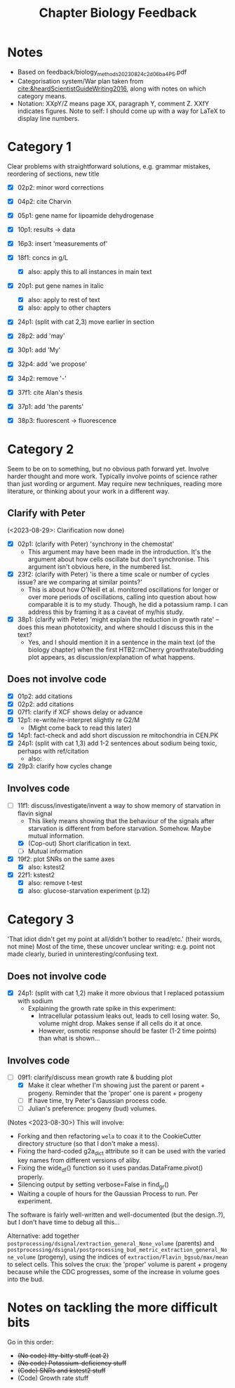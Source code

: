 #+title: Chapter Biology Feedback

* Notes
- Based on feedback/biology_methods_20230824_c2d06ba4_PS.pdf
- Categorisation system/War plan taken from [[cite:&heardScientistGuideWriting2016]], along with notes on which category means.
- Notation: XXpY/Z means page XX, paragraph Y, comment Z.  XXfY indicates figures.  Note to self: I should come up with a way for LaTeX to display line numbers.

* Category 1
Clear problems with straightforward solutions, e.g. grammar mistakes, reordering of sections, new title

- [X] 02p2: minor word corrections
- [X] 04p2: cite Charvin
- [X] 05p1: gene name for lipoamide dehydrogenase
- [X] 10p1: results -> data
- [X] 16p3: insert 'measurements of'
- [X] 18f1: concs in g/L
  - [X] also: apply this to all instances in main text
- [X] 20p1: put gene names in italic
  - [X] also: apply to rest of text
  - [X] also: apply to other chapters
- [X] 24p1: (split with cat 2,3) move earlier in section
- [X] 28p2: add 'may'
- [X] 30p1: add 'My'
- [X] 32p4: add 'we propose'

- [X] 34p2: remove '-'
- [X] 37f1: cite Alan's thesis
- [X] 37p1: add 'the parents'
- [X] 38p3: fluorescent -> fluorescence

* Category 2
Seem to be on to something, but no obvious path forward yet.
Involve harder thought and more work.  Typically involve points of science rather than just wording or argument.  May require new techniques, reading more literature, or thinking about your work in a different way.

** Clarify with Peter
(<2023-08-29>: Clarification now done)
- [X] 02p1: (clarify with Peter) 'synchrony in the chemostat'
  - This argument may have been made in the introduction.  It's the argument about how cells oscillate but don't synchronise.  This argument isn't obvious here, in the numbered list.
- [X] 23f2: (clarify with Peter) 'is there a time scale or number of cycles issue?  are we comparing at similar points?'
  - This is about how O'Neill et al. monitored oscillations for longer or over more periods of oscillations, calling into question about how comparable it is to my study.  Though, he did a potassium ramp.  I can address this by framing it as a caveat of my/his study.
- [X] 38p1: (clarify with Peter) 'might explain the reduction in growth rate' -- does this mean phototoxicity, and where should I discuss this in the text?
  - Yes, and I should mention it in a sentence in the main text (of the biology chapter) when the first HTB2::mCherry growthrate/budding plot appears, as discussion/explanation of what happens.

** Does not involve code
- [X] 01p2: add citations
- [X] 02p2: add citations
- [X] 07f1: clarify if XCF shows delay or advance
- [X] 12p1: re-write/re-interpret slightly re G2/M
  - (Might come back to read this later)
- [X] 14p1: fact-check and add short discussion re mitochondria in CEN.PK
- [X] 24p1: (split with cat 1,3) add 1-2 sentences about sodium being toxic, perhaps with ref/citation
  - also:
- [X] 29p3: clarify how cycles change

** Involves code
- [-] 11f1: discuss/investigate/invent a way to show memory of starvation in flavin signal
  - This likely means showing that the behaviour of the signals after starvation is different from before starvation.  Somehow.  Maybe mutual information.
  - [X] (Cop-out) Short clarification in text.
  - [ ] Mutual information
- [X] 19f2: plot SNRs on the same axes
  - [X] also: kstest2
- [X] 22f1: kstest2
  - [X] also: remove t-test
  - [X] also: glucose-starvation experiment (p.12)

* Category 3
'That idiot didn't get my point at all/didn't bother to read/etc.' (their words, not mine)
Most of the time, these uncover unclear writing: e.g. point not made clearly, buried in uninteresting/confusing text.

** Does not involve code
- [X] 24p1: (split with cat 1,2) make it more obvious that I replaced potassium with sodium
  - Explaining the growth rate spike in this experiment:
    - Intracellular potassium leaks out, leads to cell losing water.  So, volume might drop.  Makes sense if all cells do it at once.
    - However, osmotic response should be faster (1-2 time points) than what is shown...

** Involves code
- [-] 09f1: clarify/discuss mean growth rate & budding plot
  - [X] Make it clear whether I'm showing just the parent or parent + progeny.  Reminder that the 'proper' one is parent + progeny
  - [ ] If have time, try Peter's Gaussian process code.
  - [ ] Julian's preference: progeny (bud) volumes.

(Notes <2023-08-30>)
This will involve:
- Forking and then refactoring ~wela~ to coax it to the CookieCutter directory structure (so that I don't make a mess).
- Fixing the hard-coded g2a_dict attribute so it can be used with the varied key names from different versions of aliby.
- Fixing the wide_df() function so it uses pandas.DataFrame.pivot() properly.
- Silencing output by setting verbose=False in find_gr()
- Waiting a couple of hours for the Gaussian Process to run.  Per experiment.

The software is fairly well-written and well-documented (but the design..?), but I don't have time to debug all this...

Alternative: add together ~postprocessing/dsignal/extraction_general_None_volume~ (parents) and ~postprocessing/dsignal/postprocessing_bud_metric_extraction_general_None_volume~ (progeny), using the indices of ~extraction/Flavin_bgsub/max/mean~ to select cells.  This solves the crux: the 'proper' volume is parent + progeny because while the CDC progresses, some of the increase in volume goes into the bud.


* Notes on tackling the more difficult bits
Go in this order:
- +(No code) Itty-bitty stuff (cat 2)+
- +(No code) Potassium-deficiency stuff+
- +(Code) SNRs and kstest2 stuff+
- (Code) Growth rate stuff
